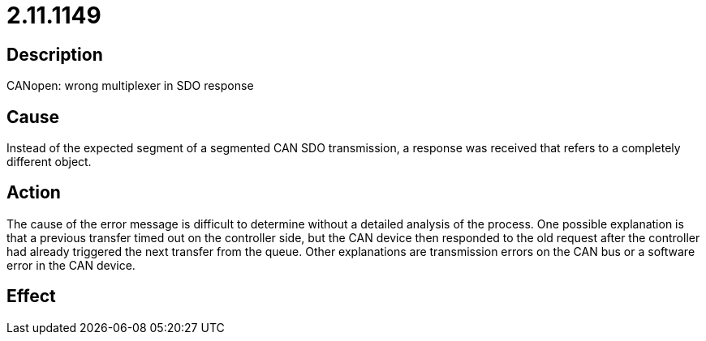= 2.11.1149
:imagesdir: img

== Description
CANopen: wrong multiplexer in SDO response

== Cause
Instead of the expected segment of a segmented CAN SDO transmission, a response was received that refers to a completely different object.

== Action
The cause of the error message is difficult to determine without a detailed analysis of the process. One possible explanation is that a previous transfer timed out on the controller side, but the CAN device then responded to the old request after the controller had already triggered the next transfer from the queue. Other explanations are transmission errors on the CAN bus or a software error in the CAN device.

== Effect
 

